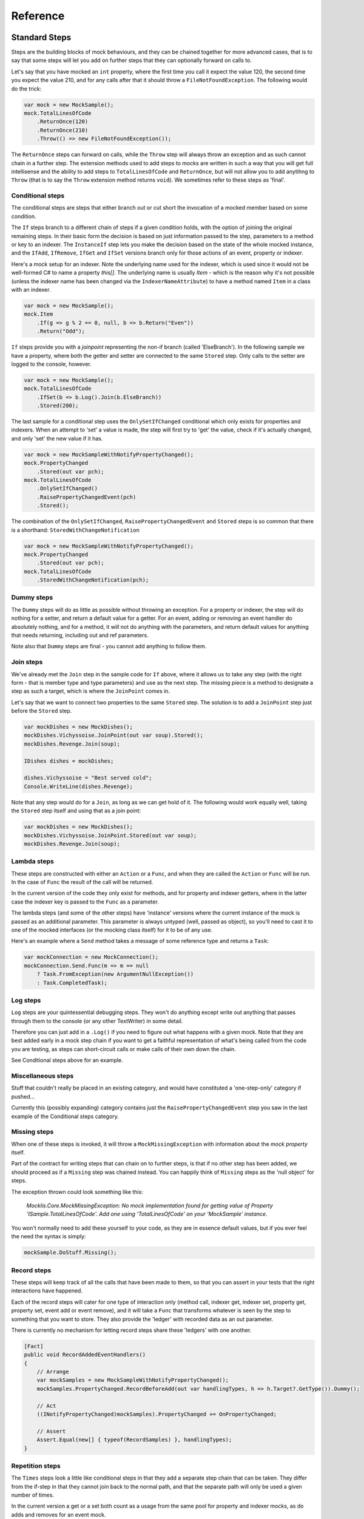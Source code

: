 =========
Reference
=========

Standard Steps
==============

Steps are the building blocks of mock behaviours, and they can be chained together for more advanced cases,
that is to say that some steps will let you add on further steps that they can optionally forward on calls to.

Let's say that you have mocked an ``int`` property, where the first time you call it expect the value 120, the
second time you expect the value 210, and for any calls after that it should throw a ``FileNotFoundException``.
The following would do the trick:

.. sourcecode:: csharp

    var mock = new MockSample();
    mock.TotalLinesOfCode
        .ReturnOnce(120)
        .ReturnOnce(210)
        .Throw(() => new FileNotFoundException());

The ``ReturnOnce`` steps can forward on calls, while the ``Throw`` step will always throw an exception and as such
cannot chain in a further step. The extension methods used to add steps to mocks are written in such a way
that you will get full intellisense and the ability to add steps to ``TotalLinesOfCode`` and ``ReturnOnce``, but
will not allow you to add anytihng to ``Throw`` (that is to say the ``Throw`` extension method returns ``void``). We
sometimes refer to these steps as 'final'.


Conditional steps
-----------------

The conditional steps are steps that either branch out or cut short the invocation of a mocked member
based on some condition.

The ``If`` steps branch to a different chain of steps if a given condition holds, with the option of
joining the original remaining steps. In their basic form the decision is based on just information passed
to the step, parameters to a method or key to an indexer. The ``InstanceIf`` step lets you make the decision
based on the state of the whole mocked instance, and the ``IfAdd``, ``IfRemove``, ``IfGet`` and ``IfSet`` versions branch
only for those actions of an event, property or indexer.

Here's a mock setup for an indexer. Note the underlying name used for the indexer, which is used since it would
not be well-formed C# to name a property `this[]`. The underlying name is usually `Item` - which is the reason
why it's not possible (unless the indexer name has been changed via the ``IndexerNameAttribute``) to have
a method named ``Item`` in a class with an indexer.

.. sourcecode:: csharp

    var mock = new MockSample();
    mock.Item
        .If(g => g % 2 == 0, null, b => b.Return("Even"))
        .Return("Odd");

``If`` steps provide you with a `joinpoint` representing the non-if branch (called 'ElseBranch'). In the following
sample we have a property, where both the getter and setter are connected to the same ``Stored`` step. Only calls
to the setter are logged to the console, however.

.. sourcecode:: csharp

    var mock = new MockSample();
    mock.TotalLinesOfCode
        .IfSet(b => b.Log().Join(b.ElseBranch))
        .Stored(200);

The last sample for a conditional step uses the ``OnlySetIfChanged`` conditional which only exists for properties
and indexers. When an attempt to 'set' a value is made, the step will first try to 'get' the value, check if it's
actually changed, and only 'set' the new value if it has.

.. sourcecode:: csharp

    var mock = new MockSampleWithNotifyPropertyChanged();
    mock.PropertyChanged
        .Stored(out var pch);
    mock.TotalLinesOfCode
        .OnlySetIfChanged()
        .RaisePropertyChangedEvent(pch)
        .Stored();

The combination of the ``OnlySetIfChanged``, ``RaisePropertyChangedEvent`` and ``Stored`` steps is so common that there
is a shorthand: ``StoredWithChangeNotification``

.. sourcecode:: csharp

    var mock = new MockSampleWithNotifyPropertyChanged();
    mock.PropertyChanged
        .Stored(out var pch);
    mock.TotalLinesOfCode
        .StoredWithChangeNotification(pch);


Dummy steps
-----------

The ``Dummy`` steps will do as little as possible without throwing an exception. For a property or indexer, the
step will do nothing for a setter, and return a default value for a getter. For an event, adding or removing
an event handler do absolutely nothing, and for a method, it will not do anything with the parameters, and return
default values for anything that needs returning, including out and ref parameters.

Note also that ``Dummy`` steps are final - you cannot add anything to follow them.


Join steps
----------

We've already met the ``Join`` step in the sample code for ``If`` above, where it allows us to take any step (with
the right form - that is member type and type parameters) and use as the next step. The missing piece is a method
to designate a step as such a target, which is where the ``JoinPoint`` comes in.

Let's say that we want to connect two properties to the same ``Stored`` step. The solution is to add a ``JoinPoint``
step just before the ``Stored`` step.

.. sourcecode:: csharp

    var mockDishes = new MockDishes();
    mockDishes.Vichyssoise.JoinPoint(out var soup).Stored();
    mockDishes.Revenge.Join(soup);

    IDishes dishes = mockDishes;

    dishes.Vichyssoise = "Best served cold";
    Console.WriteLine(dishes.Revenge);

Note that any step would do for a ``Join``, as long as we can get hold of it. The following would work equally well, taking
the ``Stored`` step itself and using that as a join point:

.. sourcecode:: csharp

    var mockDishes = new MockDishes();
    mockDishes.Vichyssoise.JoinPoint.Stored(out var soup);
    mockDishes.Revenge.Join(soup);

Lambda steps
------------

These steps are constructed with either an ``Action`` or a ``Func``, and when they are called the ``Action`` or ``Func`` will be
run. In the case of ``Func`` the result of the call will be returned.

In the current version of the code they only exist for methods, and for property and indexer getters, where in the
latter case the indexer key is passed to the ``Func`` as a parameter.

The lambda steps (and some of the other steps) have 'instance' versions where the current instance of the mock
is passed as an additional parameter. This parameter is always untyped (well, passed as object), so you'll need
to cast it to one of the mocked interfaces (or the mocking class itself) for it to be of any use.

Here's an example where a ``Send`` method takes a message of some reference type and returns a ``Task``:

.. sourcecode:: csharp

    var mockConnection = new MockConnection();
    mockConnection.Send.Func(m => m == null
        ? Task.FromException(new ArgumentNullException())
        : Task.CompletedTask);

Log steps
---------

``Log`` steps are your quintessential debugging steps. They won't do anything except write out anything that
passes through them to the console (or any other TextWriter) in some detail.

Therefore you can just add in a ``.Log()`` if you need to figure out what happens with a given mock. Note that they are best
added early in a mock step chain if you want to get a faithful representation of what's being called from the code you
are testing, as steps can short-circuit calls or make calls of their own down the chain.

See Conditional steps above for an example.

Miscellaneous steps
-------------------

Stuff that couldn't really be placed in an existing category, and would have constituted a 'one-step-only' category if
pushed...

Currently this (possibly expanding) category contains just the ``RaisePropertyChangedEvent`` step you saw in the last example
of the Conditional steps category.

Missing steps
-------------

When one of these steps is invoked, it will throw a ``MockMissingException`` with information about the `mock property` itself.

Part of the contract for writing steps that can chain on to further steps, is that if no other step has been added, we should
proceed as if a ``Missing`` step was chained instead. You can happily think of ``Missing`` steps as the 'null object' for
steps.

The exception thrown could look something like this:

    *Mocklis.Core.MockMissingException: No mock implementation found for getting value of Property 'ISample.TotalLinesOfCode'. Add one using 'TotalLinesOfCode' on your 'MockSample' instance.*

You won't normally need to add these yourself to your code, as they are in essence default values, but if you ever feel the need
the syntax is simply:

.. sourcecode:: csharp

    mockSample.DoStuff.Missing();

Record steps
------------

These steps will keep track of all the calls that have been made to them, so that you can assert in your tests that the
right interactions have happened.

Each of the record steps will cater for one type of interaction only (method call, indexer get, indexer set, property
get, property set, event add or event remove), and it will take a ``Func`` that transforms whatever is seen by the step
to something that you want to store. They also provide the 'ledger' with recorded data as an out parameter.

There is currently no mechanism for letting record steps share these 'ledgers' with one another.

.. sourcecode:: csharp

    [Fact]
    public void RecordAddedEventHandlers()
    {
        // Arrange
        var mockSamples = new MockSampleWithNotifyPropertyChanged();
        mockSamples.PropertyChanged.RecordBeforeAdd(out var handlingTypes, h => h.Target?.GetType()).Dummy();

        // Act
        ((INotifyPropertyChanged)mockSamples).PropertyChanged += OnPropertyChanged;

        // Assert
        Assert.Equal(new[] { typeof(RecordSamples) }, handlingTypes);
    }

Repetition steps
----------------

The ``Times`` steps look a little like conditional steps in that they add a separate step chain that can be taken. They
differ from the if-step in that they cannot join back to the normal path, and that the separate path will only be used
a given number of times.

In the current version a get or a set both count as a usage from the same pool for property and indexer mocks, as do
adds and removes for an event mock.

For a sample see the next section, return steps.

Return steps
------------

Arguably the most important step of them all. The ``Return`` step, only useable in cases where some sort of return value is
expected, will simply return a value.

There are three versions, one that just returns a given value once, and passes calls on to subsequent steps on later calls,
one that returns items from a list one by one, and one that returns the same value over and over.

Here's code that shows how to use these, and the repetition step:

.. sourcecode:: csharp

    var mock = new MockSample();
    mock.GuessTheSequence
        .Times(2, m => m.Return(1))
        .ReturnOnce(int.MaxValue) // should really be infinity for this sequence
        .ReturnEach(5, 6)
        .Return(3);

    var systemUnderTest = (ISample)mock;

    Assert.Equal(1, systemUnderTest.GuessTheSequence);
    Assert.Equal(1, systemUnderTest.GuessTheSequence);
    Assert.Equal(int.MaxValue, systemUnderTest.GuessTheSequence);
    Assert.Equal(5, systemUnderTest.GuessTheSequence);
    Assert.Equal(6, systemUnderTest.GuessTheSequence);
    Assert.Equal(3, systemUnderTest.GuessTheSequence);
    Assert.Equal(3, systemUnderTest.GuessTheSequence);
    Assert.Equal(3, systemUnderTest.GuessTheSequence);
    Assert.Equal(3, systemUnderTest.GuessTheSequence);

Stored steps
------------

If the ``Return`` steps are the most used steps, the ``Stored`` steps are definitely the first runners up. These steps are defined
for properties, playing backing field to the mocked property. They are also defined for indexers, where the backing structure
is a dictionary which has the default return value for all non-set keys.

When creating a ``Stored`` step for a property you can give it an initial value, and for both properties and indexers you can use
verifications to check that the stored value has been set correctly by the components that are under test.

``Stored`` steps are also used with events where the steps act as storage for added event handlers. If you have a reference to the
``Stored`` step you can raise events on these handlers, simply by calling ``Invoke`` on the stored value. Alternatively,
if your handler type is a generic ``EventHandler<>`` or one of a handful of very common event
handler types including ``PropertyChangedEventHandler`` and the basic ``EventHandler``, the Mocklis library
provides you with ``Raise`` extension methods. These can be found in the ``Mocklis.Verification`` namespace.

.. sourcecode:: csharp

    [Fact]
    public void RaiseEvent()
    {
        var mock = new MockSample();
        mock.MyEvent.Stored<EventArgs>(out var eventStep);
        bool hasBeenCalled = false;

        ISample sample = mock;
        sample.MyEvent += (s, e) => hasBeenCalled = true;

        eventStep.Raise(null, EventArgs.Empty);
        // equivalent: eventStep.EventHandler?.Invoke(null, EventArgs.Empty);
        Assert.True(hasBeenCalled);
    }


Throw steps
-----------

Super easy - with these steps you provide a ``Func`` that creates an exception. When called, the step will call
this method and throw the exception it returns.


Verification steps
------------------

Verification steps are steps that track some condition that can be checked and asserted against.

``ExpectedUsage`` steps take a verification group as a parameter, along with the number of time they
expect the mocked member to be called (which are tracked individually for getters, setters, adds, removes and plain method calls).

To get access to all steps and checks (see next section) for verifications you need to have the namespace ``Mocklis.Verification``
in scope via a using statement at the top of your file.

Verifications
=============

If steps provide a means of creating behaviour for the system under test, verifications provide a means of checking that those
behaviours have been used in the right way by the system under test.

Verifications come in two flavours. As normal steps they check data as it passes through them:

.. sourcecode:: csharp

    var vg = new VerificationGroup();
    var mock = new MockSample();
    mock.DoStuff
        .ExpectedUsage(vg, "DoStuff",  1)
        .Dummy();

... and also as 'checks' that verify some condition of an existing step:

.. sourcecode:: csharp

    [Fact]
    public void JustChecks()
    {
        var vg = new VerificationGroup();
        var mock = new MockSample();
        mock.TotalLinesOfCode
            .Stored(50)
            .CurrentValueCheck(vg, "TLC", 60);

        ISample sample = mock;
        sample.TotalLinesOfCode = 60;

        vg.Assert();
    }

These are the only verifications in the framework at the moment. The expected usage steps work for all different member types,
and track the different access methods independently. The current value checks exist for properties and indexers only, where
the latter takes a list of key-value pairs to check.

To check that verifications have been met, call ``Assert`` on the top-most verification group, as done in the last example.

Experimental Stuff
==================

Mocklis has a project & associated NuGet package for experimental things: ``Mocklis.Experimental``. It is meant for things that are
in a bit of flux and may either graduate to the main ``Mocklis`` package, or be found wanting and deleted.

Gate steps
----------

The idea behind the ``Gate`` step is that it will complete a ``Task`` (as in Task Parallel Library), when the step is called. The ``Task`` can then be used to
drive other things happening in the step, effectively forcing a strict ordering of events in the face of many threads running.

The syntax is still very experimental - it currently only exists for 'Method' mocks, and might well be killed off altogether...

.. sourcecode:: csharp

    public async Task SuccessfulPing()
    {
        // Arrange
        var mockConnection = new MockConnection();
        mockConnection.Send
            .Gate(out var sendGate)
            .Return(Task.CompletedTask);
        mockConnection.Receive
            .Stored<MessageEventArgs>(out var messageReceive);
        var pingService = new PingService(mockConnection);

        // Act
        var ping = pingService.Ping();
        await sendGate;
        messageReceive.Raise(mockConnection, new MessageEventArgs(new Message("PingResponse")));
        var pingResult = await ping;

        // Assert
        Assert.True(pingResult);
    }

*Yes - kind of screams 'design phase not completed to our satisfaction', doesn't it?*
